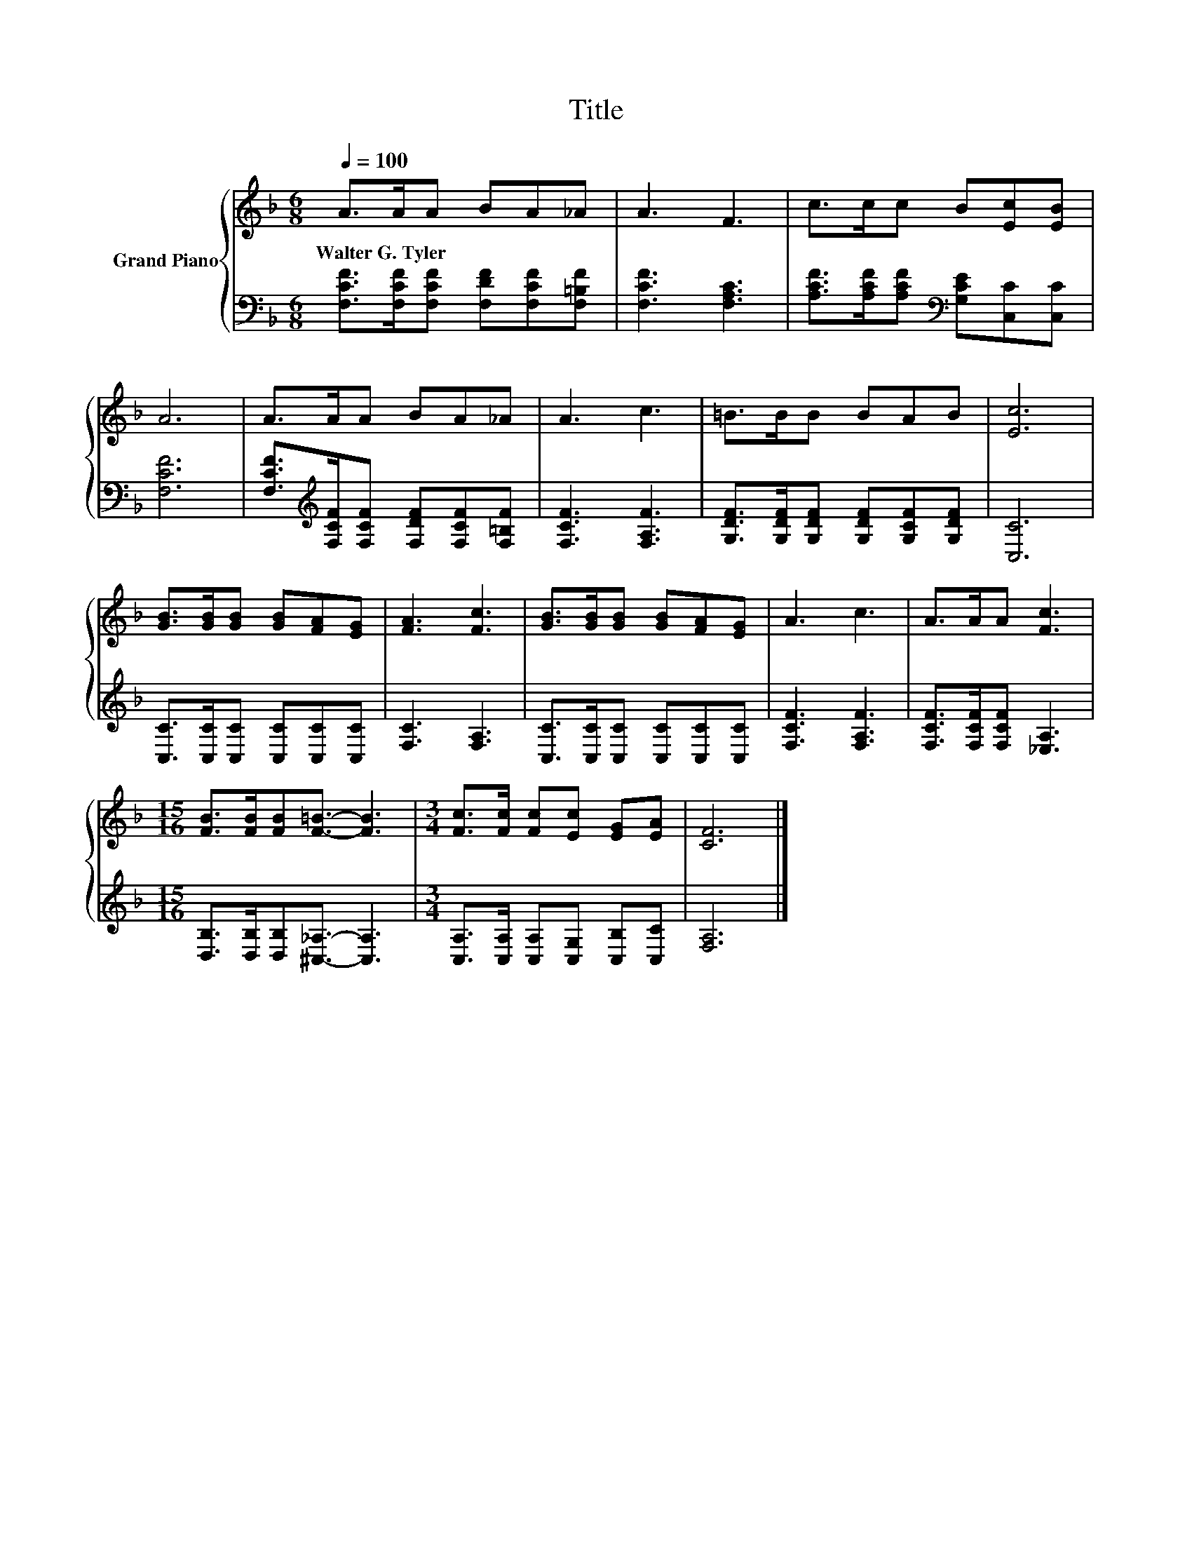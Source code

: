 X:1
T:Title
%%score { 1 | 2 }
L:1/8
Q:1/4=100
M:6/8
K:F
V:1 treble nm="Grand Piano"
V:2 bass 
V:1
 A>AA BA_A | A3 F3 | c>cc B[Ec][EB] | A6 | A>AA BA_A | A3 c3 | =B>BB BAB | [Ec]6 | %8
w: Walter~G.~Tyler * * * * *||||||||
 [GB]>[GB][GB] [GB][FA][EG] | [FA]3 [Fc]3 | [GB]>[GB][GB] [GB][FA][EG] | A3 c3 | A>AA [Fc]3 | %13
w: |||||
[M:15/16] [FB]>[FB][FB][F=B]3/2- [FB]3 |[M:3/4] [Fc]>[Fc] [Fc][Ec] [EG][EA] | [CF]6 |] %16
w: |||
V:2
 [F,CF]>[F,CF][F,CF] [F,DF][F,CF][F,=B,F] | [F,CF]3 [F,A,C]3 | %2
 [A,CF]>[A,CF][A,CF][K:bass] [G,CE][C,C][C,C] | [F,CF]6 | %4
 [F,CF]>[K:treble][F,CF][F,CF] [F,DF][F,CF][F,=B,F] | [F,CF]3 [F,A,F]3 | %6
 [G,DF]>[G,DF][G,DF] [G,DF][G,CF][G,DF] | [C,C]6 | [C,C]>[C,C][C,C] [C,C][C,C][C,C] | %9
 [F,C]3 [F,A,]3 | [C,C]>[C,C][C,C] [C,C][C,C][C,C] | [F,CF]3 [F,A,F]3 | %12
 [F,CF]>[F,CF][F,CF] [_E,A,]3 |[M:15/16] [D,B,]>[D,B,][D,B,][^C,_A,]3/2- [C,A,]3 | %14
[M:3/4] [C,A,]>[C,A,] [C,A,][C,G,] [C,B,][C,C] | [F,A,]6 |] %16

